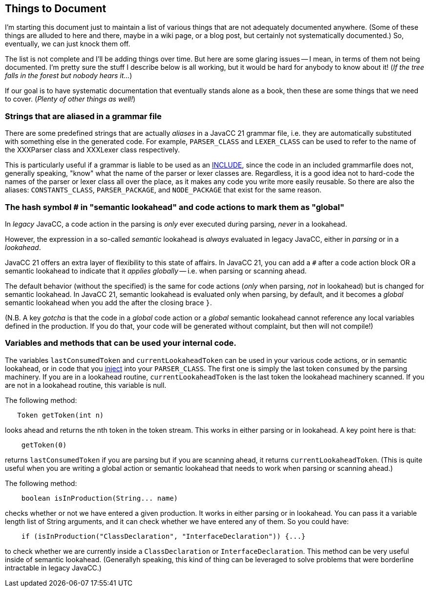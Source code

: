 == Things to Document

I'm starting this document just to maintain a list of various things that are not adequately documented anywhere. (Some of these things are alluded to here and there, maybe in a wiki page, or a blog post, but certainly not systematically documented.) So, eventually, we can just knock them off.

The list is not complete and I'll be adding things over time. But here are some glaring issues -- I mean, in terms of them not being documented. I'm pretty sure the stuff I describe below is all working, but it would be hard for anybody to know about it! (__If the tree falls in the forest but nobody hears it...__)

If our goal is to have systematic documentation that eventually stands alone as a book, then these are some things that we need to cover. (__Plenty of other things as well!__)

=== Strings that are aliased in a grammar file

There are some predefined strings that are actually __aliases__ in a JavaCC 21 grammar file, i.e. they are automatically substituted with something else in the generated code. For example, `PARSER_CLASS` and `LEXER_CLASS` can be used to refer to the name of the XXXParser class and XXXLexer class respectively. 

This is particularly useful if a grammar is liable to be used as an https://doku.javacc.com/doku.php?id=include[INCLUDE], since the code in an included grammarfile does not, generally speaking, "know" what the name of the parser or lexer classes are. Regardless, it is a good idea not to hard-code the names of the parser or lexer class all over the place, as it makes any code you write more easily reusable. So there are also the aliases: `CONSTANTS_CLASS`, `PARSER_PACKAGE`, and `NODE_PACKAGE` that exist for the same reason.


=== The hash symbol # in "semantic lookahead" and code actions to mark them as "global"

In __legacy__ JavaCC, a code action in the parsing is __only__ ever executed during parsing, __never__ in a lookahead.

However, the expression in a so-called __semantic__ lookahead is __always__ evaluated in legacy JavaCC, either in __parsing__ or in a __lookahead__. 

JavaCC 21 offers an extra layer of flexibility to this state of affairs. In JavaCC 21, you can add a `#` after a code action block OR a semantic lookahead to indicate that it __applies globally__ -- i.e. when parsing or scanning ahead.

The default behavior (without the `#` specified) is the same for code actions (__only__ when parsing, __not__ in lookahead) but is changed for semantic lookahead. In JavaCC 21, semantic lookahead is evaluated only when parsing, by default, and it becomes a __global__ semantic lookahead when you add the `#` after the closing brace `}`.

(N.B. A key __gotcha__ is that the code in a __global__ code action or a __global__ semantic lookahead cannot reference any local variables defined in the production. If you do that, your code will be generated without complaint, but then will not compile!)

=== Variables and methods that can be used your internal code.

The variables `lastConsumedToken` and `currentLookaheadToken` can be used in your various code actions, or in semantic lookahead, or in code that you https://doku.javacc.com/doku.php?id=code_injection_in_javacc_21[inject] into your `PARSER_CLASS`. The first one is simply the last token `consumed` by the parsing machinery. If you are in a lookahead routine, `currentLookaheadToken` is the last token the lookahead machinery scanned. If you are not in a lookahead routine, this variable is null.

The following method:

....
   Token getToken(int n)
....

looks ahead and returns the nth token in the token stream. This works in either parsing or in lookahead. A key point here is that: 

....
    getToken(0)
.... 

returns `lastConsumedToken` if you are parsing but if you are scanning ahead, it returns `currentLookaheadToken`. (This is quite useful when you are writing a global action or semantic lookahead that needs to work when parsing or scanning ahead.)

The following method:

....
    boolean isInProduction(String... name)
....

checks whether or not we have entered a given production. It works in either parsing or in lookahead. You can pass it a variable length list of String arguments, and it can check whether we have entered any of them. So you could have:

....
    if (isInProduction("ClassDeclaration", "InterfaceDeclaration")) {...}
....

to check whether we are currently inside a `ClassDeclaration` or `InterfaceDeclaration`. This method can be very useful inside of semantic lookahead. (Generallyh speaking, this kind of thing can be leveraged to solve problems that were borderline intractable in legacy JavaCC.)

